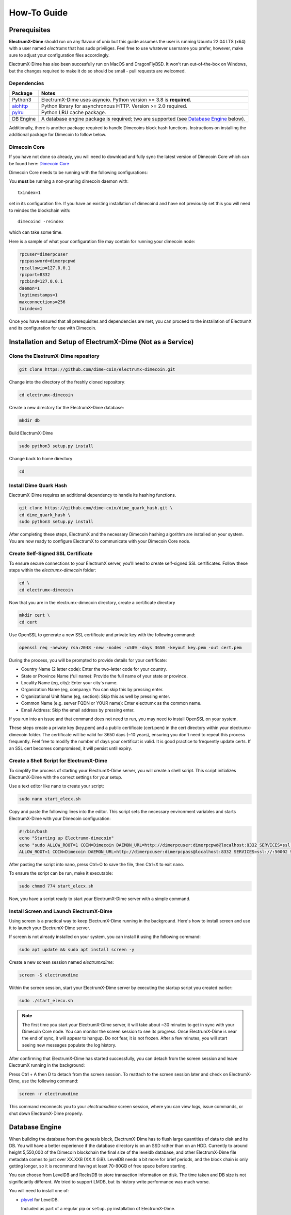 .. _How-To:

============
How-To Guide
============

Prerequisites
=============

**ElectrumX-Dime** should run on any flavour of unix but this guide assumes the
user is running Ubuntu 22.04 LTS (x64) with a user named `electrumx` that has sudo priviliges. Feel free to use
whatever username you prefer, however, make sure to adjust your configuration files accordingly.  

ElectrumX-Dime has also been succesfully run on MacOS and DragonFlyBSD.  It won't run out-of-the-box
on Windows, but the changes required to make it do so should be small - pull requests are welcomed.

Dependencies
------------------
================ ========================
Package          Notes
================ ========================
Python3          ElectrumX-Dime uses asyncio.  Python version >= 3.8 is
                 **required**.
`aiohttp`_       Python library for asynchronous HTTP.  Version >=
                 2.0 required.
`pylru`_         Python LRU cache package.
DB Engine        A database engine package is required; two are
                 supported (see `Database Engine`_ below).
================ ========================

Additionally, there is another package required to handle Dimecoins block hash
functions. Instructions on installing the additional package for Dimecoin to follow below.

Dimecoin Core
------------------------

If you have not done so already, you will need to download and fully sync the
latest version of Dimecoin Core which can be found here: `Dimecoin Core`_

Dimecoin Core needs to be running with the following configurations:

You **must** be running a non-pruning dimecoin daemon with::

  txindex=1

set in its configuration file.  If you have an existing installation
of dimecoind and have not previously set this you will need to reindex
the blockchain with::

  dimecoind -reindex

which can take some time.

Here is a sample of what your configuration file may contain for running your dimecoin node:

.. code-block:: bash

    rpcuser=dimerpcuser
    rpcpassword=dimerpcpwd
    rpcallowip=127.0.0.1
    rpcport=8332
    rpcbind=127.0.0.1
    daemon=1
    logtimestamps=1
    maxconnections=256
    txindex=1

Once you have ensured that all prerequisites and dependencies are met, you can 
proceed to the installation of ElectrumX and its configuration for use with Dimecoin.

Installation and Setup of ElectrumX-Dime (Not as a Service)
==============================================================

Clone the ElextrumX-Dime repository
------------------------------------

.. code-block:: bash

    git clone https://github.com/dime-coin/electrumx-dimecoin.git

Change into the directory of the freshly cloned repository:

.. code-block:: bash

    cd electrumx-dimecoin

Create a new directory for the ElectrumX-Dime database:

.. code-block:: bash

    mkdir db

Build ElectrumX-Dime

.. code-block:: bash

    sudo python3 setup.py install

Change back to home directory

.. code-block:: bash

    cd

Install Dime Quark Hash
------------------------

ElectrumX-Dime requires an additional dependency to handle its hashing functions.

.. code-block:: bash

    git clone https://github.com/dime-coin/dime_quark_hash.git \
    cd dime_quark_hash \
    sudo python3 setup.py install

After completing these steps, ElectrumX and the necessary Dimecoin hashing algorithm are installed 
on your system. You are now ready to configure ElectrumX to communicate with your Dimecoin Core node.

.. _SSL certificates:
Create Self-Signed SSL Certificate
----------------------------------
To ensure secure connections to your ElectrumX server, you'll need to create self-signed SSL certificates. 
Follow these steps within the `electrumx-dimecoin` folder:

.. code-block:: bash

    cd \
    cd electrumx-dimecoin

Now that you are in the electrumx-dimecoin directory, create a certificate directory

.. code-block:: bash

    mkdir cert \
    cd cert

Use OpenSSL to generate a new SSL certificate and private key with the following command:

.. code-block:: bash

    openssl req -newkey rsa:2048 -new -nodes -x509 -days 3650 -keyout key.pem -out cert.pem

During the process, you will be prompted to provide details for your certificate:

* Country Name (2 letter code): Enter the two-letter code for your country.
* State or Province Name (full name): Provide the full name of your state or province.
* Locality Name (eg, city): Enter your city's name.
* Organization Name (eg, company): You can skip this by pressing enter.
* Organizational Unit Name (eg, section): Skip this as well by pressing enter.
* Common Name (e.g. server FQDN or YOUR name): Enter electrumx as the common name.
* Email Address: Skip the email address by pressing enter.

If you run into an issue and that command does not need to run, you may need to install OpenSSL on your
system.

These steps create a private key (key.pem) and a public certificate (cert.pem) in the cert directory within 
your electrumx-dimecoin folder. The certificate will be valid for 3650 days (~10 years), ensuring you 
don't need to repeat this process frequently. Feel free to modify the number of days your certificat is valid.
It is good practice to frequently update certs. If an SSL cert becomes compromised, it will persist until expiry.

Create a Shell Script for ElectrumX-Dime
----------------------------------------------

To simplify the process of starting your ElectrumX-Dime server, you will create a shell script. 
This script initializes ElectrumX-Dime with the correct settings for your setup.

Use a text editor like nano to create your script:

.. code-block:: bash

    sudo nano start_elecx.sh

Copy and paste the following lines into the editor. This script sets the necessary environment variables 
and starts ElectrumX-Dime with your Dimecoin configuration:

.. code-block:: bash

    #!/bin/bash
    echo "Starting up Electrumx-dimecoin"
    echo "sudo ALLOW_ROOT=1 COIN=Dimecoin DAEMON_URL=http://dimerpcuser:dimerpcpwd@localhost:8332 SERVICES=ssl://:50002 SSL_CERTFILE=/home/electrumx/electrumx-dimecoin/cert/cert.pem SSL_KEYFILE=/home/electrumx/electrumx-dimecoin/cert/key.pem COST_SOFT_LIMIT=1000000 COST_HARD_LIMIT=10000000000000 DB_DIRECTORY=/home/electrumx/electrumx-dimecoin/db ./electrumx_server -v"
    ALLOW_ROOT=1 COIN=Dimecoin DAEMON_URL=http://dimerpcuser:dimerpcpass@localhost:8332 SERVICES=ssl://:50002 SSL_CERTFILE=/home/electrumx/electrumx-dimecoin/cert/cert.pem SSL_KEYFILE=/home/electrumx/electrumx-dimecoin/cert/key.pem COST_SOFT_LIMIT=1000000 COST_HARD_LIMIT=10000000000000 DB_DIRECTORY=/home/electrumx/electrumx-dimecoin/db ./electrumx_server -v


After pasting the script into nano, press Ctrl+O to save the file, then Ctrl+X to exit nano.

To ensure the script can be run, make it executable:

.. code-block:: bash

    sudo chmod 774 start_elecx.sh

Now, you have a script ready to start your ElectrumX-Dime server with a simple command.

Install Screen and Launch ElectrumX-Dime
----------------------------------------
Using screen is a practical way to keep ElectrumX-Dime running in the background. Here's how to install screen 
and use it to launch your ElectrumX-Dime server.

If screen is not already installed on your system, you can install it using the following command:

.. code-block:: bash

    sudo apt update && sudo apt install screen -y  

Create a new screen session named `electrumxdime`:

.. code-block:: bash

    screen -S electrumxdime

Within the screen session, start your ElectrumX-Dime server by executing the startup script you created earlier:

.. code-block:: bash

    sudo ./start_elecx.sh
    
.. note:: 

    The first time you start your ElectrumX-Dime server, it will take about ~30 minutes to get in sync with your 
    Dimecoin Core node. You can monitor the screen session to see its progress. Once ElectrumX-Dime is near the end 
    of sync, it will appear to hangup. Do not fear, it is not frozen. After a few minutes, you will start seeing 
    new messages populate the log history.

After confirming that ElectrumX-Dime has started successfully, you can detach from the screen session and leave ElectrumX running in the background:

Press Ctrl + A then D to detach from the screen session.
To reattach to the screen session later and check on ElectrumX-Dime, use the following command:

.. code-block:: bash

    screen -r electrumxdime

This command reconnects you to your `electrumxdime` screen session, where you can view logs, issue commands,
or shut down ElectrumX-Dime properly.

Database Engine
===============

When building the database from the genesis block, ElectrumX-Dime has to
flush large quantities of data to disk and its DB.  You will have a
better experience if the database directory is on an SSD rather than on an
HDD.  Currently to around height 5,550,000 of the Dimecoin blockchain the
final size of the leveldb database, and other ElectrumX-Dime file metadata
comes to just over XX.XXB (XX.X GiB).  LevelDB needs a bit more for
brief periods, and the block chain is only getting longer, so it is
recommend having at least 70-80GB of free space before starting.

You can choose from LevelDB and RocksDB to store transaction
information on disk.  The time taken and DB size is not significantly
different.  We tried to support LMDB, but its history write performance
was much worse.

You will need to install one of:

+ `plyvel <https://plyvel.readthedocs.io/en/latest/installation.html>`_ for LevelDB.

  Included as part of a regular pip or ``setup.py`` installation of ElectrumX-Dime.
+ `python-rocksdb <https://pypi.python.org/pypi/python-rocksdb>`_ for RocksDB

  ``pip3 install python-rocksdb`` or use the rocksdb extra install option to ElectrumX-Dime.
+ `pyrocksdb <http://pyrocksdb.readthedocs.io/en/v0.4/installation.html>`_ for an unmaintained version that doesn't work with recent releases of RocksDB

Running ElectrumX-Dime (As a Service)
=====================================

While not a requirement for running ElectrumX-Dime, it is intended to be
run with supervisor software such as Daniel Bernstein's
`daemontools`_, Gerrit Pape's `runit`_ package or :command:`systemd`.
These make administration of secure unix servers very easy, and it is
strongly recommend you install one of these and familiarise yourself
with them.  The instructions below and sample run scripts assume
``daemontools``; adapting to ``runit`` should be trivial for someone
used to either.

Running
-------

Install the prerequisites above.

Check out the code from Github::

    git clone https://github.com/dime-coin/electrumx-dimecoin.git
    cd electrumx

You can install with::

    pip3 install .

There are many extra Python dependencies available to fit the needs of your
system or coins. For example, to install the RocksDB dependencies and a faster
JSON parsing library::

    pip3 install .[rocksdb,ujson]

see setup.py's ``extra_requires`` for a complete list.

You can also run the code from the source tree or a copy of it.

You should create a standard user account to run the server; using your own account is generally 
sufficient for most users. For those who prefer an additional layer of security, it might be advisable 
to create a separate user account specifically for the daemontools logging process. The example scripts 
and instructions provided here assume that everything is operated under a single account, which we've 
named ``electrumx`` in the examples below.

Next create a directory where the database will be stored and make it
writeable by the ``electrumx`` account.  It is recommended this directory
live on an SSD::

    mkdir /path/to/db_directory
    chown electrumx /path/to/db_directory


Using daemontools
-----------------

Next create a daemontools service directory; this only holds symlinks
(see daemontools documentation).  The :command:`svscan` program will
ensure the servers in the directory are running by launching a
:command:`supervise` supervisor for the server and another for its
logging process.  You can run :command:`svscan` under the *electrumx*
account if that is the only one involved (server and logger) otherwise
it will need to run as root so that the user can be switched to
electrumx.

Assuming this directory is called :file:`service`, you would do one
of::

    mkdir /service       # If running svscan as root
    mkdir ~/service      # As electrumx if running svscan as that a/c

Next create a directory to hold the scripts that the
:command:`supervise` process spawned by :command:`svscan` will run -
this directory must be readable by the :command:`svscan` process.
Suppose this directory is called :file:`scripts`, you might do::

    mkdir -p ~/scripts/electrumx

Then copy the all sample scripts from the ElectrumX-Dime source tree there::

    cp -R /path/to/repo/electrumx/contrib/daemontools ~/scripts/electrumx

This copies 3 things: the top level server run script, a :file:`log/`
directory with the logger :command:`run` script, an :file:`env/`
directory.

You need to configure the :ref:`environment variables <environment>`
under :file:`env/` to your setup.  ElectrumX-Dime server currently takes no
command line arguments; all of its configuration is taken from its
environment which is set up according to :file:`env/` directory (see
:manpage:`envdir` man page).  Finally you need to change the
:command:`log/run` script to use the directory where you want the logs
to be written by multilog.  The directory need not exist as
:command:`multilog` will create it, but its parent directory must
exist.

Now start the :command:`svscan` process.  This will not do much as the
service directory is still empty::

    svscan ~/service & disown

svscan is now waiting for services to be added to the directory::

    cd ~/service
    ln -s ~/scripts/electrumx electrumx

Creating the symlink will kick off the server process almost immediately.
You can see its logs with::

    tail -F /path/to/log/dir/current | tai64nlocal


Using systemd
-------------

This repository contains a sample systemd unit file that you can use
to setup ElectrumX-Dime with systemd. Simply copy it to
:file:`/etc/systemd/system`::

    cp contrib/systemd/electrumx.service /etc/systemd/system/

The sample unit file assumes that the repository is located at
:file:`/home/electrumx/electrumx`. If that differs on your system, you
need to change the unit file accordingly.

You need to set a few :ref:`environment variables <environment>` in
:file:`/etc/electrumx.conf`.

Now you can start ElectrumX-Dime using :command:`systemctl`::

    systemctl start electrumx

You can use :command:`journalctl` to check the log output::

    journalctl -u electrumx -f

Once configured you may want to start ElectrumX-Dime at boot::

    systemctl enable electrumx

.. Warning:: systemd is aggressive in forcibly shutting down
   processes.  Depending on your hardware, ElectrumX-Dime can need several
   minutes to flush cached data to disk during initial sync.  You
   should set TimeoutStopSec to *at least* 10 mins in your
   :file:`.service` file.


Installing on Raspberry Pi 3
----------------------------

To install on the Raspberry Pi 3 you will need to update to the
``stretch`` distribution.  See the full procedure in
`contrib/raspberrypi3/install_electrumx.sh`_.

See also `contrib/raspberrypi3/run_electrumx.sh`_ for an easy way to
configure and launch electrumx.

Additional Considerations
=========================

Process Limits
--------------

You must ensure the ElectrumX-Dime process has a large open file limit.
During sync it should not need more than about 1,024 open files.  When
serving it will use approximately 256 for LevelDB plus the number of
incoming connections.  It is not unusual to have 1,000 to 2,000
connections being served, so it is suggested you set your open files limit
to at least 2,500.

Note that setting the limit in your shell does *NOT* affect ElectrumX-Dime
unless you are invoking ElectrumX-Dime directly from your shell.  If you
are using :command:`systemd`, you need to set it in the
:file:`.service` file (see `contrib/systemd/electrumx.service`_).

Sync Progress
--------------

Time taken to index the blockchain depends on your hardware of course.
As Python is single-threaded most of the time only 1 core is kept
busy.  ElectrumX-Dime uses Python's :mod:`asyncio` to prefill a cache of
future blocks asynchronously to keep the CPU busy processing the chain
without pausing.

Consequently there will probably be only a minor boost in performance
if the daemon is on the same host.  It may even be beneficial to have
the daemon on a *separate* machine so the machine doing the indexing
has its caches and disk I/O tuned to that task only.

The :envvar:`CACHE_MB` environment variable controls the total cache
size ElectrumX-Dime uses; see :ref:`here <CACHE>` for caveats.

.. note:: ElectrumX-Dime will not serve normal client connections until it
          has fully synchronized and caught up with your daemon.
          However LocalRPC connections are served at all times.


Terminating ElectrumX-Dime
--------------------------

The preferred way to terminate the server process is to send it the
``stop`` RPC command::

  electrumx_rpc stop

or alternatively on Unix the ``INT`` or ``TERM`` signals.  For a
daemontools supervised process this can be done by bringing it down
like so::

    svc -d ~/service/electrumx

ElectrumX-Dime will note receipt of the signals in the logs, and ensure the
block chain index is flushed to disk before terminating.  You should
be patient as flushing data to disk can take many minutes.

ElectrumX-Dime uses the transaction functionality, with fsync enabled, of
the databases.  It is written with the intent that, to the extent
the atomicity guarantees are upheld by the DB software, the operating
system, and the hardware, the database should not get corrupted even
if the ElectrumX-Dime process if forcibly killed or there is loss of power.
The worst case should be having to restart indexing from the most
recent UTXO flush.

Once the process has terminated, you can start it up again with::

    svc -u ~/service/electrumx

You can see the status of a running service with::

    svstat ~/service/electrumx

:command:`svscan` can of course handle multiple services
simultaneously from the same service directory, such as a testnet or
altcoin server.  See the man pages of these various commands for more
information.

Understanding the Logs
----------------------

You can see the logs usefully like so::

    tail -F /path/to/log/dir/current | tai64nlocal

Here is typical log output on startup::

  INFO:BlockProcessor:switching current directory to /crucial/server-good
  INFO:BlockProcessor:using leveldb for DB backend
  INFO:BlockProcessor:created new database
  INFO:BlockProcessor:creating metadata diretcory
  INFO:BlockProcessor:software version: ElectrumX 0.10.2
  INFO:BlockProcessor:DB version: 5
  INFO:BlockProcessor:coin: Dimecoin
  INFO:BlockProcessor:network: mainnet
  INFO:BlockProcessor:height: -1
  INFO:BlockProcessor:tip: 0000000000000000000000000000000000000000000000000000000000000000
  INFO:BlockProcessor:tx count: 0
  INFO:BlockProcessor:sync time so far: 0d 00h 00m 00s
  INFO:BlockProcessor:reorg limit is 200 blocks
  INFO:Daemon:daemon at 192.168.0.2:8332/
  INFO:BlockProcessor:flushing DB cache at 1,200 MB
  INFO:Controller:RPC server listening on localhost:8000
  INFO:Prefetcher:catching up to daemon height 447,187...
  INFO:Prefetcher:verified genesis block with hash 000000000019d6689c085ae165831e934ff763ae46a2a6c172b3f1b60a8ce26f
  INFO:BlockProcessor:our height: 9 daemon: 447,187 UTXOs 0MB hist 0MB
  INFO:BlockProcessor:our height: 52,509 daemon: 447,187 UTXOs 9MB hist 14MB
  INFO:BlockProcessor:our height: 85,009 daemon: 447,187 UTXOs 12MB hist 31MB
  INFO:BlockProcessor:our height: 102,384 daemon: 447,187 UTXOs 15MB hist 47MB
  [...]
  INFO:BlockProcessor:our height: 133,375 daemon: 447,187 UTXOs 80MB hist 222MB
  INFO:BlockProcessor:our height: 134,692 daemon: 447,187 UTXOs 96MB hist 250MB
  INFO:BlockProcessor:flushed to FS in 0.7s
  INFO:BlockProcessor:flushed history in 16.3s for 1,124,512 addrs
  INFO:BlockProcessor:flush #1 took 18.7s.  Height 134,692 txs: 941,963
  INFO:BlockProcessor:tx/sec since genesis: 2,399, since last flush: 2,400
  INFO:BlockProcessor:sync time: 0d 00h 06m 32s  ETA: 1d 13h 03m 42s

Under normal operation these cache stats repeat once or twice a
minute.  UTXO flushes can take several minutes and look like this::

  INFO:BlockProcessor:our height: 378,745 daemon: 447,332 UTXOs 1,013MB hist 184MB
  INFO:BlockProcessor:our height: 378,787 daemon: 447,332 UTXOs 1,014MB hist 194MB
  INFO:BlockProcessor:flushed to FS in 0.3s
  INFO:BlockProcessor:flushed history in 13.4s for 934,933 addrs
  INFO:BlockProcessor:flushed 6,403 blocks with 5,879,440 txs, 2,920,524 UTXO adds, 3,646,572 spends in 93.1s, committing...
  INFO:BlockProcessor:flush #120 took 226.4s.  Height 378,787 txs: 87,695,588
  INFO:BlockProcessor:tx/sec since genesis: 1,280, since last flush: 359
  INFO:BlockProcessor:sync t ime: 0d 19h 01m 06s  ETA: 3d 21h 17m 52s
  INFO:BlockProcessor:our height: 378,812 daemon: 447,334 UTXOs 10MB hist 10MB

The ETA shown is just a rough guide and in the short term can be quite
volatile.  It tends to be a little optimistic at first; once you get
to height 1,200,000 is should be fairly accurate.

Running on a Pivileged Port
-----------------------------

You may choose to run Electrumx-Dime on a different port than 50001
/ 50002.  If you choose a privileged port ( < 1024 ) it makes sense to
make use of a iptables NAT rule.

An example, which will forward Port 110 to the internal port 50002 follows::

    iptables -t nat -A PREROUTING -p tcp --dport 110 -j DNAT --to-destination 127.0.0.1:50002

You can then set the port as follows and advertise the service externally on the privileged port::

    REPORT_SSL_PORT=110


.. _`contrib/systemd/electrumx.service`: https://github.com/spesmilo/electrumx/blob/master/contrib/systemd/electrumx.service
.. _`daemontools`: http://cr.yp.to/daemontools.html
.. _`runit`: http://smarden.org/runit/index.html
.. _`aiohttp`: https://pypi.python.org/pypi/aiohttp
.. _`pylru`: https://pypi.python.org/pypi/pylru
.. _`dash_hash`: https://pypi.python.org/pypi/dash_hash
.. _`contrib/raspberrypi3/install_electrumx.sh`: https://github.com/spesmilo/electrumx/blob/master/contrib/raspberrypi3/install_electrumx.sh
.. _`contrib/raspberrypi3/run_electrumx.sh`: https://github.com/spesmilo/electrumx/blob/master/contrib/raspberrypi3/run_electrumx.sh
.. _`Dimecoin Core`: https://github.com/dime-coin/dimecoin/releases